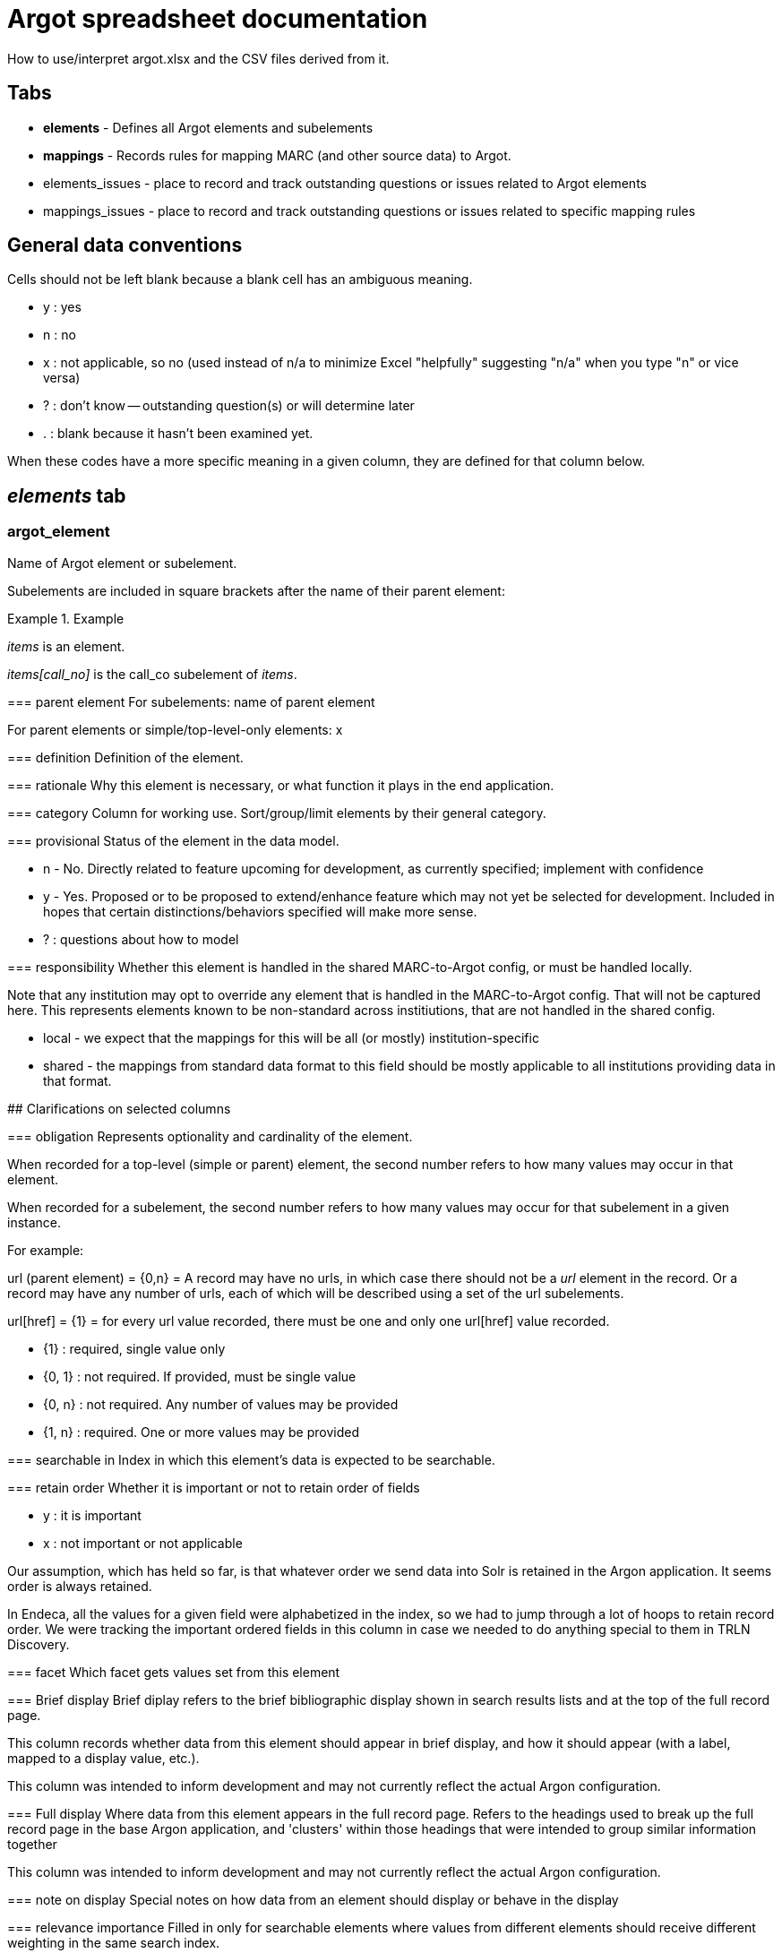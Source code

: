 :toc:
:toc-placement!:

= Argot spreadsheet documentation
How to use/interpret argot.xlsx and the CSV files derived from it.


== Tabs

* *elements* - Defines all Argot elements and subelements
* *mappings* - Records rules for mapping MARC (and other source data) to Argot. 
* elements_issues - place to record and track outstanding questions or issues related to Argot elements
* mappings_issues - place to record and track outstanding questions or issues related to specific mapping rules

== General data conventions
Cells should not be left blank because a blank cell has an ambiguous meaning.

* y : yes
* n : no
* x : not applicable, so no (used instead of n/a to minimize Excel "helpfully" suggesting "n/a" when you type "n" or vice versa)
* ? : don't know -- outstanding question(s) or will determine later
* . : blank because it hasn't been examined yet. 

When these codes have a more specific meaning in a given column, they are defined for that column below.

== _elements_ tab
=== argot_element
Name of Argot element or subelement.

Subelements are included in square brackets after the name of their parent element:

.Example
====
_items_ is an element.

_items[call_no]_ is the call_co subelement of _items_.

=== parent element
For subelements: name of parent element

For parent elements or simple/top-level-only elements: x

=== definition
Definition of the element.

=== rationale
Why this element is necessary, or what function it plays in the end application.

=== category
Column for working use. Sort/group/limit elements by their general category.

=== provisional
Status of the element in the data model.

* n - No. Directly related to feature upcoming for development, as currently specified; implement with confidence
* y - Yes. Proposed or to be proposed to extend/enhance feature which may not yet be selected for development. Included in hopes that certain distinctions/behaviors specified will make more sense.
* ? : questions about how to model

=== responsibility
Whether this element is handled in the shared MARC-to-Argot config, or must be handled locally.

Note that any institution may opt to override any element that is handled in the MARC-to-Argot config. That will not be captured here. This represents elements known to be non-standard across institiutions, that are not handled in the shared config.

* local - we expect that the mappings for this will be all (or mostly) institution-specific
* shared - the mappings from standard data format to this field should be mostly applicable to all institutions providing data in that format.

## Clarifications on selected columns
  
=== obligation
Represents optionality and cardinality of the element.

When recorded for a top-level (simple or parent) element, the second number refers to how many values may occur in that element.

When recorded for a subelement, the second number refers to how many values may occur for that subelement in a given instance.

For example:

url (parent element) = {0,n} = A record may have no urls, in which case there should not be a _url_ element in the record. Or a record may have any number of urls, each of which will be described using a set of the url subelements.

url[href] = {1} = for every url value recorded, there must be one and only one url[href] value recorded.

* {1} : required, single value only
* {0, 1} : not required. If provided, must be single value
* {0, n} : not required. Any number of values may be provided
* {1, n} : required. One or more values may be provided

=== searchable in
Index in which this element's data is expected to be searchable.

=== retain order
Whether it is important or not to retain order of fields

* y : it is important
* x : not important or not applicable

Our assumption, which has held so far, is that whatever order we send data into Solr is retained in the Argon application. It seems order is always retained.

In Endeca, all the values for a given field were alphabetized in the index, so we had to jump through a lot of hoops to retain record order. We were tracking the important ordered fields in this column in case we needed to do anything special to them in TRLN Discovery.

=== facet
Which facet gets values set from this element

=== Brief display
Brief diplay refers to the brief bibliographic display shown in search results lists and at the top of the full record page.

This column records whether data from this element should appear in brief display, and how it should appear (with a label, mapped to a display value, etc.).

This column was intended to inform development and may not currently reflect the actual Argon configuration.

=== Full display
Where data from this element appears in the full record page. Refers to the headings used to break up the full record page in the base Argon application, and 'clusters' within those headings that were intended to group similar information together

This column was intended to inform development and may not currently reflect the actual Argon configuration.

=== note on display
Special notes on how data from an element should display or behave in the display

=== relevance importance
Filled in only for searchable elements where values from different elements should receive different weighting in the same search index.

For example, in a search on the title index, _title_main[value]_ should be ranked the highest, followed by _title_variant[value]_ and _included_work[title]_, followed by _related_work[title]_.

=== endeca equivalent
The Endeca property or dimension name equivalent to this Argot element.

Used for comparing data model coverage as we developed Argot.

This column can eventually go away.

=== notes
Special notes on the end behavior of data in this field

=== implementation details
Notes or references for the person creating or maintaining transformation code

=== documentation
Link to fuller Argot documentation for this element (or the pattern it follows)

=== JIRA issue
The JIRA issue for implementing this element.

This column can eventually go away.

=== is parent?
Whether the element has subelements or not.

*Populated by formula*

=== vernacular treatment
How non-Roman character data in the element is treated.

* na - no vernacular expected : we don't expect any non-Roman data in this element, so we don't do any special processing on it. 
* na - parent element -- see subelements : non-Roman processing is handled only in simple elements and subelements
* pass through/store vernacular -- no special processing : special non-Roman processing is only needed for searchable elements. 
* vernacular processing needed : there is special non-Roman processing for this element

=== vernacular status
*Temporary column* supporting work being done on non-Roman processing. Indicates status of work on this element.

* {na} : no work is needed
* convert to nested element w/lang subelement - map/doc needed : Simple element needing to be converted to nested element. KMS needs to document this in the spreadsheet and relevant spec_doc, and write MTA test(s)
* define new subelement - map/doc needed : Already a nested element, but needs _lang_ subelement defined/specified and implemented
* done : All documentation and implementation is complete. Final behavior in Solr/TRLN Discovery has been verified.
* implementation needed : has been specified and MTA xit tests written. Needs implementation in MTA and final verification
* implementation needed, institution-specific : has been specified and MTA xit tests written. Needs institution-specific implementation in MTA and final verification
* partially mapped/doced : KMS is in the middle of specifying/writing MTA tests for this
* spec-ed in work_entry pattern -- implementation needed : support for this is specified/documented in the work_entry pattern. Needs implementation in MTA and final verification
* test/verification needed : initial MTA implementation complete. Final Solr/TRLN Discovery behavior verification needed

=== element type
What type of element is this?

* simple element : top-level element with no subelements
* parent element : top-level element with subelements
* subelement : child of a parent element

*Populated by formula*

=== argot-ruby processor/pattern
Which https://github.com/trln/argot-ruby/blob/master/lib/data/flattener_config.yml[argot-ruby flattener pattern] is applied to this element.

The logic of the different flatteners is in code at: https://github.com/trln/argot-ruby/tree/master/lib/argot/flatten

=== abstract processing pattern
Column for working use. Defines the data structure/behavior of the field. May be used to identify further argot-ruby processor/patterns

=== issue ct
Number of issues recorded for this element in the _elements_issues_ tab.

Working column. Can eventually go away.

=== mapping ct
Count of how many rows in _mappings_ tab are mappings to this element.

Working/validation column -- every non-parent element should have at least one mapping.

Also possibly of interest to keep around. 

=== done in mta?
Whether the field is implemented in MARC-to-Argot

This column has been used and updated spottily and should not be trusted overall.

=== tests?
Whether data transformation tests have been written for this element in MARC-to-Argot.

This column has been used and updated spottily and should not be trusted overall.

=== in schema?
Whether this element is represented in the in-progress Argot JSON schema.

This column is updated consistently and is trustworthy.


== _mappings_ tab
Records the rules for mapping from MARC/ICE/EAD/whatever into Argot. Does this in a structured way that will allow us to compare our transformation logic to source data specifications to check coverage as standards change. 

=== parent element
The parent Argot element into which source data will be mapped.

Used for sorting/gathering mappings in a useful manner in spreadsheet.

When target element is a simple top-level element, value should be the same as in _element_ column.

=== element
The specific target Argot element or subelement.

=== source schema
Metadata format of source data.

* *MARC* - MARC 21 Format for Bibliographic Data (expressed either in binary files or as MARC-XML)
* *MARCish* - refers to non-MARC data that has been smooshed into MARC fields in a non-standard way for TRLN Discovery-related transformation/ingest.
* *MARC-to-Argot* - hard-coded in or derived by the MARC-to-Argot application

=== provisional?
Whether or not this is a provisional mapping

* y : I'm proposing this, but it isn't approved, or putting it in as a placeholder until a question is answered
* n : proceed with as much confidence as we can muster for anything... :-) 

=== institution
=== source data element
=== source data subelement
=== constraints
=== processing_type
=== processing instructions
=== notes
=== mapping_id
=== mapping issue ct
=== field issue ct
=== field defined?
=== done in mta?
=== tests done?

-=-----------------------------------------

# mappings.csv = 
Columns and values are defined below: 

## Argot field
 - Should match a field specified in https://github.com/trln/data-documentation/blob/master/argot/argot_fields.tsv


## provisional?

## institution
 - standard : based on current MARC standard and known legacy MARC data practices. Should apply more or less consistently to any MARC from any institution.
 - DUKE|NCCU|NCSU|UNC : institution-specific mapping

## element/field
- main field tag (MARC) or element (other schema) from which data is mapped

## subelement/field(s)
- subfield(s) (MARC variable fields), byte positions (MARC fixed fields), or element refinement/qualification/subelement (other schema) from which data is to be mapped

## constraints
 - further defines which fields data will be mapped from, based on MARC indicator values, values in subfields in the fields, or values in other parts of the record.

*Conventions used here*
 - i1, i2 = MARC indicators 1, 2 (in the field being examined)
 - $x = MARC subfield (in the field being examined)
 - LDR/06 = the value of byte position 06 of the MARC LDR
 - LDR/06-07 = the concatenated values of byte positions 06 and 07 of the MARC LDR
 - I've tried to follow a clear/simple method of logical expression, with logical operators in all caps and parentheses used to set up sub-logic

## processing_type
 - Basic pattern of processing that is followed. Values explained: 
### concat_subelements 
 - concatenate the contents of any subelements listed
 - keep original order of subelements
 - repeating subelements are fine

The other way of putting this: 
 - take the whole field
 - remove any subelements not included in list
 - remove subfield/subelement delimiters 

Either way: 
 - keep any punctuation provided in between subelements
 - /unless otherwise specified/, add a space at the end of each subelement

Example subelement/field(s) specified: abcde(g)jqu4

Example incoming data: "700 1 2 $aVaughan Williams, Ralph,$d1872-1958,$ecomposer.$tNorfolk rhapsody,$nno. 1.$0http://id.loc.gov/authorities/names/n79139255$0http://viaf.org/viaf/89801735"

Example mapped data: "Vaughan Williams, Ralph, 1872-1958, composer."
### subelement_to_value
 - each instance of listed subelement(s) mapped to separate value (in multivalue field)

Example subelement/field(s) specified: ax

Example incoming data: "650 _ 0 $aMapuche Indians$zPatagonia (Argentina and Chile)$xRites and ceremonies$xHistory."

Example mapped data: ["Mapuche Indians", "Rites and ceremonies", "History"]

## processing instructions
 - special instructions beyond the general processing rules listed below

## notes
 - notes of any type
 - separate individual notes in field with ";;;"

## mapping_id
 - string derived from concatenating other columns
 - will be used to link up these mapping rules with fields, issues, examples and maybe, ambitiously, tests
